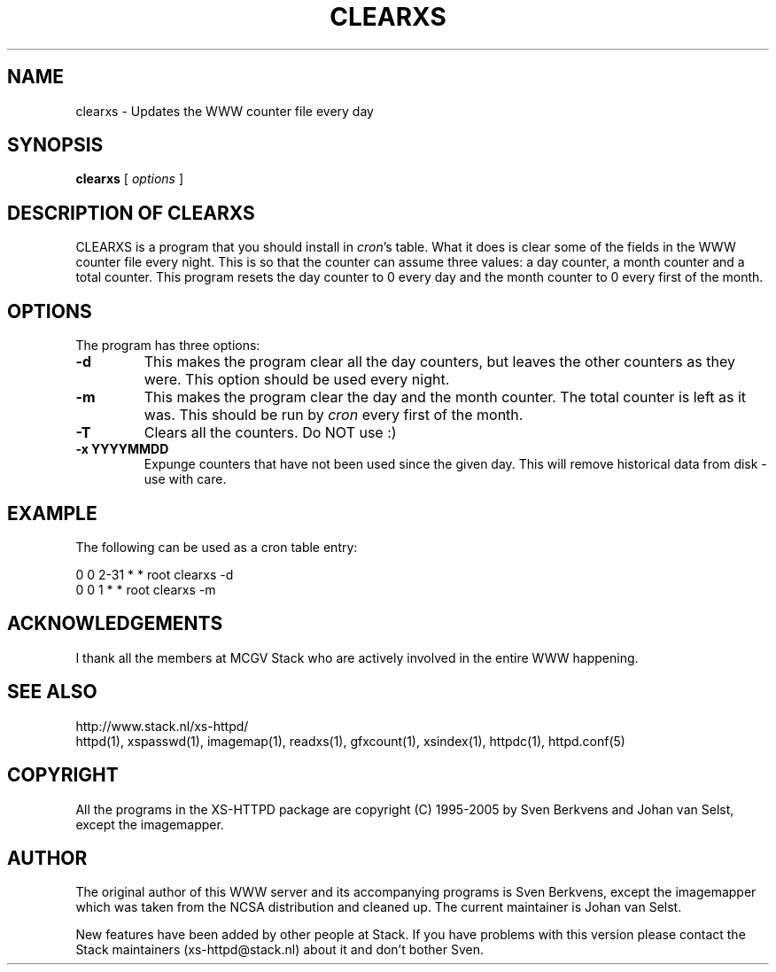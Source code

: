 .TH CLEARXS 1 "26 March 1996"
.SH NAME
clearxs \- Updates the WWW counter file every day
.SH SYNOPSIS
.ta 8n
.B clearxs
[
.I options
]
.LP 
.SH DESCRIPTION OF CLEARXS
CLEARXS is a program that you should install in \fIcron\fP's table.
What it does is clear some of the fields in the WWW counter file every night.
This is so that the counter can assume three values: a day counter, a
month counter and a total counter. This program resets the day counter
to 0 every day and the month counter to 0 every first of the month.
.SH OPTIONS
The program has three options:
.TP
.B \-d
This makes the program clear all the day counters, but leaves the other
counters as they were. This option should be used every night.
.TP
.B \-m
This makes the program clear the day and the month counter. The total
counter is left as it was. This should be run by \fIcron\fP every first of
the month.
.TP
.B \-T
Clears all the counters. Do NOT use :)
.TP
.B \-x YYYYMMDD
Expunge counters that have not been used since the given day.
This will remove historical data from disk - use with care.
.SH EXAMPLE
The following can be used as a cron table entry:
.LP
0       0       2\-31    *       *       root    clearxs \-d
.br
0       0       1       *       *       root    clearxs \-m

.SH ACKNOWLEDGEMENTS
I thank all the members at MCGV Stack who are actively involved in the
entire WWW happening.
.SH SEE ALSO
http://www.stack.nl/xs\-httpd/
.br
httpd(1), xspasswd(1), imagemap(1), readxs(1), gfxcount(1), xsindex(1),
httpdc(1), httpd.conf(5)
.SH COPYRIGHT
All the programs in the XS\-HTTPD package are copyright (C) 1995-2005
by Sven Berkvens and Johan van Selst, except the imagemapper.
.SH AUTHOR
The original author of this WWW server and its accompanying programs
is Sven Berkvens, except the imagemapper which was taken from the NCSA
distribution and cleaned up. The current maintainer is Johan van Selst.
.LP
New features have been added by other people at Stack. If you have
problems with this version please contact the Stack maintainers
(xs-httpd@stack.nl) about it and don't bother Sven.
